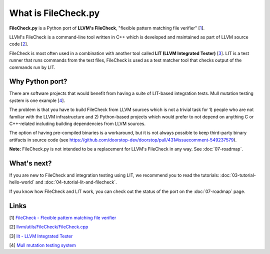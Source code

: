 What is FileCheck.py
====================

**FileCheck.py** is a Python port of **LLVM's FileCheck**, "flexible
pattern matching file verifier" [1_].

LLVM's FileCheck is a command-line tool written in C++ which
is developed and maintained as part of LLVM source code [2_].

FileCheck is most often used in a combination with another tool called **LIT
(LLVM Integrated Tester)** [3_]. LIT is a test runner that runs commands
from the test files, FileCheck is used as a test matcher tool that checks output
of the commands run by LIT.

Why Python port?
----------------

There are software projects that would benefit from having a suite of LIT-based
integration tests. Mull mutation testing system is one example [4_].

The problem is that you have to build FileCheck from LLVM sources which is not a trivial task for 1) people who are not familiar with the LLVM infrastructure and
2) Python-based projects which would prefer to not depend on anything C or
C++-related including building dependencies from LLVM sources.

The option of having pre-compiled binaries is a workaround, but it is not always
possible to keep third-party binary artifacts in source code
(see
https://github.com/doorstop-dev/doorstop/pull/431#issuecomment-549237579).

**Note:** FileCheck.py is not intended to be a replacement for LLVM's FileCheck
in any way. See :doc:`07-roadmap`.

What's next?
------------

If you are new to FileCheck and integration testing using LIT, we recommend you
to read the tutorials: :doc:`03-tutorial-hello-world` and
:doc:`04-tutorial-lit-and-filecheck`.

If you know how FileCheck and LIT work, you can check out the status of the port
on the :doc:`07-roadmap` page.

Links
-----

.. _1:

[1] `FileCheck - Flexible pattern matching file verifier
<https://llvm.org/docs/CommandGuide/FileCheck.html>`_

.. _2:

[2] `llvm/utils/FileCheck/FileCheck.cpp
<https://github.com/llvm/llvm-project/blob/fdde18a7c3e5ae62f458fb83230ec340bf658668/llvm/utils/FileCheck/FileCheck.cpp>`_

.. _3:

[3] `lit - LLVM Integrated Tester
<https://llvm.org/docs/CommandGuide/lit.html>`_

.. _4:

[4] `Mull mutation testing system
<https://github.com/mull-project/mull/pulls>`_
